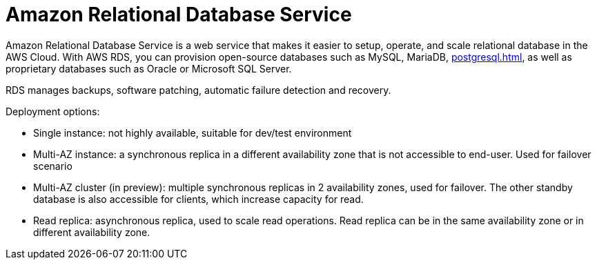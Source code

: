 = Amazon Relational Database Service

Amazon Relational Database Service is a web service that makes it easier to setup, operate, and scale relational database in the AWS Cloud. With AWS RDS, you can provision open-source databases such as MySQL, MariaDB, xref:postgresql.adoc[], as well as proprietary databases such as Oracle or Microsoft SQL Server.

RDS manages backups, software patching, automatic failure detection and recovery.

Deployment options:

* Single instance: not highly available, suitable for dev/test environment
* Multi-AZ instance: a synchronous replica in a different availability zone that is not accessible to end-user. Used for failover scenario
* Multi-AZ cluster (in preview): multiple synchronous replicas in 2 availability zones, used for failover. The other standby database is also accessible for clients, which increase capacity for read.
* Read replica: asynchronous replica, used to scale read operations. Read replica can be in the same availability zone or in different availability zone.
